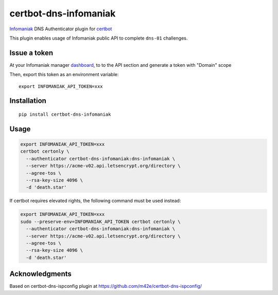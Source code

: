 certbot-dns-infomaniak
======================

Infomaniak_ DNS Authenticator plugin for certbot_

This plugin enables usage of Infomaniak public API to complete ``dns-01`` challenges.

.. _Infomaniak: https://www.infomaniak.com/
.. _certbot: https://certbot.eff.org/

Issue a token
-------------

At your Infomaniak manager dashboard_, to to the API section and generate a token
with "Domain" scope

.. _dashboard: https://manager.infomaniak.com/v3/infomaniak-api

Then, export this token as an environment variable:

::

    export INFOMANIAK_API_TOKEN=xxx

Installation
------------

::

    pip install certbot-dns-infomaniak

Usage
-----

.. code-block:: bash

   export INFOMANIAK_API_TOKEN=xxx
   certbot certonly \
     --authenticator certbot-dns-infomaniak:dns-infomaniak \
     --server https://acme-v02.api.letsencrypt.org/directory \
     --agree-tos \
     --rsa-key-size 4096 \
     -d 'death.star'

If certbot requires elevated rights, the following command must be used instead:

.. code-block:: bash

   export INFOMANIAK_API_TOKEN=xxx
   sudo --preserve-env=INFOMANIAK_API_TOKEN certbot certonly \
     --authenticator certbot-dns-infomaniak:dns-infomaniak \
     --server https://acme-v02.api.letsencrypt.org/directory \
     --agree-tos \
     --rsa-key-size 4096 \
     -d 'death.star'

Acknowledgments
---------------

Based on certbot-dns-ispconfig plugin at https://github.com/m42e/certbot-dns-ispconfig/
